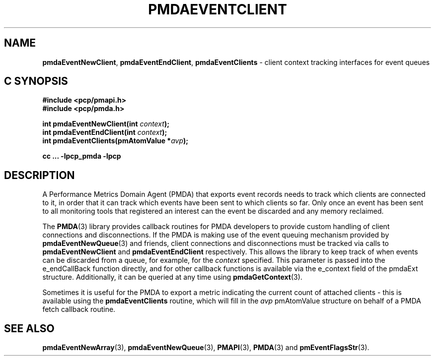 '\"macro stdmacro
.\"
.\" Copyright (c) 2013 Red Hat.
.\" Copyright (c) 2011 Nathan Scott.  All Rights Reserved.
.\"
.\" This program is free software; you can redistribute it and/or modify it
.\" under the terms of the GNU General Public License as published by the
.\" Free Software Foundation; either version 2 of the License, or (at your
.\" option) any later version.
.\"
.\" This program is distributed in the hope that it will be useful, but
.\" WITHOUT ANY WARRANTY; without even the implied warranty of MERCHANTABILITY
.\" or FITNESS FOR A PARTICULAR PURPOSE.  See the GNU General Public License
.\" for more details.
.\"
.\"
.TH PMDAEVENTCLIENT 3 "PCP" "Performance Co-Pilot"
.ds xM pmdaEventClient
.SH NAME
.ad l
\f3pmdaEventNewClient\f1,
\f3pmdaEventEndClient\f1,
\f3pmdaEventClients\f1 \- client context tracking interfaces for event queues
.ad
.SH "C SYNOPSIS"
.ft 3
.ad l
.hy 0
#include <pcp/pmapi.h>
.br
#include <pcp/pmda.h>
.sp
int pmdaEventNewClient(int \fIcontext\fP);
.br
int pmdaEventEndClient(int \fIcontext\fP);
.br
int pmdaEventClients(pmAtomValue *\fIavp\fP);
.sp
cc ... \-lpcp_pmda \-lpcp
.hy
.ad
.ft 1
.SH DESCRIPTION
.de CR
.ie t \f(CR\\$1\f1\\$2
.el \fI\\$1\f1\\$2
..
A Performance Metrics Domain Agent (PMDA) that exports event records
needs to track which clients are connected to it, in order that it can
track which events have been sent to which clients so far.
Only once an event has been sent to all monitoring tools that registered
an interest can the event be discarded and any memory reclaimed.
.PP
The
.BR PMDA (3)
library provides callback routines for PMDA developers to provide custom
handling of client connections and disconnections.
If the PMDA is making use of the event queuing mechanism provided by
.BR pmdaEventNewQueue (3)
and friends, client connections and disconnections must be tracked via
calls to
.B pmdaEventNewClient
and
.B pmdaEventEndClient
respectively.
This allows the library to keep track of when events can be discarded
from a queue, for example, for the
.I context
specified.
This parameter is passed into the e_endCallBack function directly,
and for other callback functions is available via the e_context field
of the pmdaExt structure.
Additionally, it can be queried at any time using
.BR pmdaGetContext (3).
.PP
Sometimes it is useful for the PMDA to export a metric indicating the
current count of attached clients \- this is available using the
.B pmdaEventClients
routine, which will fill in the
.I avp
pmAtomValue structure on behalf of a PMDA fetch callback routine.
.SH SEE ALSO
.BR pmdaEventNewArray (3),
.BR pmdaEventNewQueue (3),
.BR PMAPI (3),
.BR PMDA (3)
and
.BR pmEventFlagsStr (3).

.\" control lines for scripts/man-spell
.\" +ok+ e_endCallBack e_context
.\" +ok+ pmdaEventClient {from generic name for man page}
